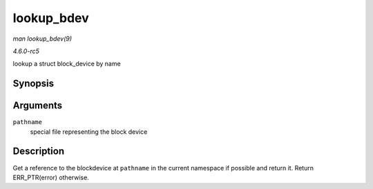 .. -*- coding: utf-8; mode: rst -*-

.. _API-lookup-bdev:

===========
lookup_bdev
===========

*man lookup_bdev(9)*

*4.6.0-rc5*

lookup a struct block_device by name


Synopsis
========

.. c:function:: struct block_device * lookup_bdev( const char * pathname )

Arguments
=========

``pathname``
    special file representing the block device


Description
===========

Get a reference to the blockdevice at ``pathname`` in the current
namespace if possible and return it. Return ERR_PTR(error) otherwise.


.. ------------------------------------------------------------------------------
.. This file was automatically converted from DocBook-XML with the dbxml
.. library (https://github.com/return42/sphkerneldoc). The origin XML comes
.. from the linux kernel, refer to:
..
.. * https://github.com/torvalds/linux/tree/master/Documentation/DocBook
.. ------------------------------------------------------------------------------
